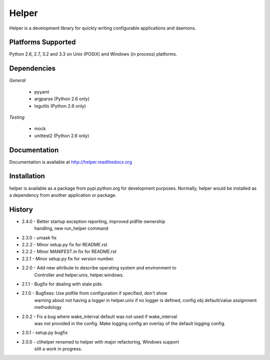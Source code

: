 Helper
======
Helper is a development library for quickly writing configurable applications and daemons.

|PyPI version| |Downloads| |Build Status|

Platforms Supported
-------------------
Python 2.6, 2.7, 3.2 and 3.3 on Unix (POSIX) and Windows (in process) platforms.

Dependencies
------------
*General*

 - pyyaml
 - argparse (Python 2.6 only)
 - logutils (Python 2.6 only)

*Testing*

 - mock
 - unittest2 (Python 2.6 only)

Documentation
-------------
Documentation is available at http://helper.readthedocs.org

Installation
------------
helper is available as a package from pypi.python.org for development purposes.
Normally, helper would be installed as a dependency from another application or
package.

History
-------
- 2.4.0 - Better startup exception reporting, improved pidfile ownership
          handling, new run_helper command
- 2.3.0 - umask fix
- 2.2.2 - Minor setup.py fix for README.rst
- 2.2.2 - Minor MANIFEST.in fix for README.rst
- 2.2.1 - Minor setup.py fix for version number.
- 2.2.0 - Add new attribute to describe operating system and environment to
          Controller and helper.unix, helper.windows.
- 2.1.1 - Bugfix for dealing with stale pids
- 2.1.0 - Bugfixes: Use pidfile from configuration if specified, don't show
          warning about not having a logger in helper.unix if no logger is
          defined, config obj default/value assignment methodology
- 2.0.2 - Fix a bug where wake_interval default was not used if wake_interval
          was not provided in the config. Make logging config an overlay of the
          default logging config.
- 2.0.1 - setup.py bugfix
- 2.0.0 - clihelper renamed to helper with major refactoring, Windows support
          still a work in progress.

.. |PyPI version| image:: https://badge.fury.io/py/helper.png
   :target: http://badge.fury.io/py/helper
.. |Downloads| image:: https://pypip.in/d/helper/badge.png
   :target: https://crate.io/packages/helper
.. |Build Status| image:: https://travis-ci.org/gmr/helper.png?branch=master
   :target: https://travis-ci.org/gmr/helper
